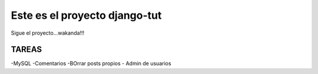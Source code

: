 Este es el proyecto django-tut
=============================

Sigue el proyecto...wakanda!!!

TAREAS
------

-MySQL
-Comentarios
-BOrrar posts propios
- Admin de usuarios